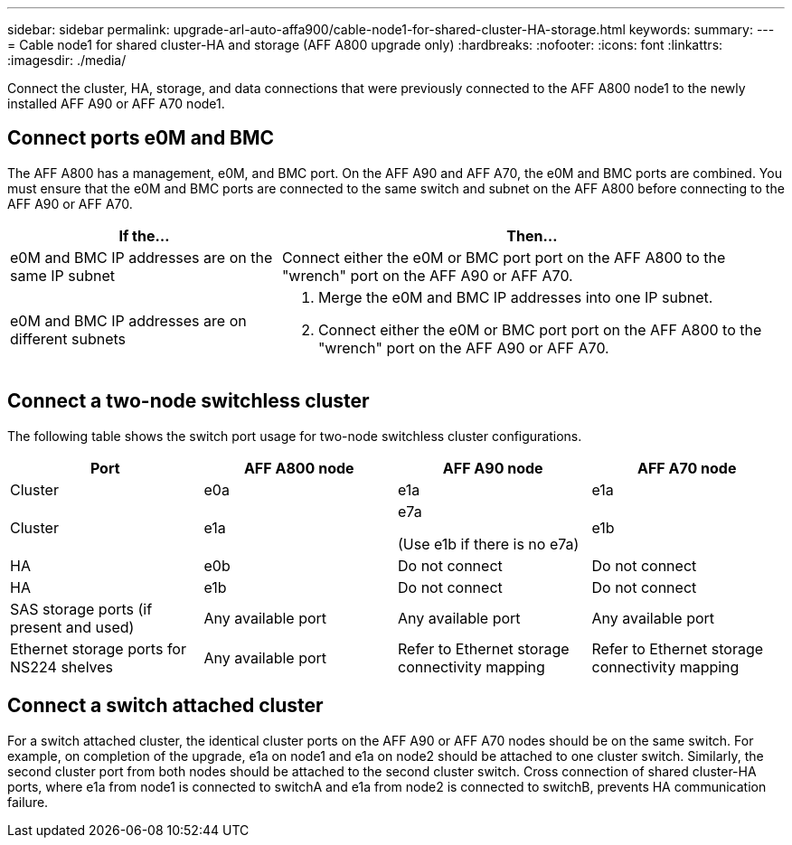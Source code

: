---
sidebar: sidebar
permalink: upgrade-arl-auto-affa900/cable-node1-for-shared-cluster-HA-storage.html
keywords: 
summary: 
---
= Cable node1 for shared cluster-HA and storage (AFF A800 upgrade only)
:hardbreaks:
:nofooter:
:icons: font
:linkattrs:
:imagesdir: ./media/

[.lead]
Connect the cluster, HA, storage, and data connections that were previously connected to the AFF A800 node1 to the newly installed AFF A90 or AFF A70 node1.

== Connect ports e0M and BMC
The AFF A800 has a management, e0M, and BMC port. On the AFF A90 and AFF A70, the e0M and BMC ports are combined. You must ensure that the e0M and BMC ports are connected to the same switch and subnet on the AFF A800 before connecting to the AFF A90 or AFF A70.

[cols=2*,options="header",cols="35,65"]
|===
|If the... |Then...
|e0M and BMC IP addresses are on the same IP subnet
|Connect either the e0M or BMC port port on the AFF A800 to the "wrench" port on the AFF A90 or AFF A70. 

|e0M and BMC IP addresses are on different subnets
a|. Merge the e0M and BMC IP addresses into one IP subnet.
. Connect either the e0M or BMC port port on the AFF A800 to the "wrench" port on the AFF A90 or AFF A70.
|===


== Connect a two-node switchless cluster
The following table shows the switch port usage for two-node switchless cluster configurations.

|===
|Port |AFF A800 node |AFF A90 node	|AFF A70 node

|Cluster |e0a |e1a |e1a
|Cluster |e1a |e7a 

(Use e1b if there is no e7a)
|e1b
|HA |e0b |Do not connect |Do not connect
|HA |e1b |Do not connect |Do not connect
|SAS storage ports (if present and used) |Any available port |Any available port |Any available port
|Ethernet storage ports for NS224 shelves |Any available port |Refer to Ethernet storage connectivity mapping |Refer to Ethernet storage connectivity mapping

|===

== Connect a switch attached cluster
For a switch attached cluster, the identical cluster ports on the AFF A90 or AFF A70 nodes should be on the same switch. For example, on completion of the upgrade, e1a on node1 and e1a on node2 should be attached to one cluster switch. Similarly, the second cluster port from both nodes should be attached to the second cluster switch. Cross connection of shared cluster-HA ports, where e1a from node1 is connected to switchA and e1a from node2 is connected to switchB, prevents HA communication failure.

// 2024 JULY 12, AFFFASDOC-240